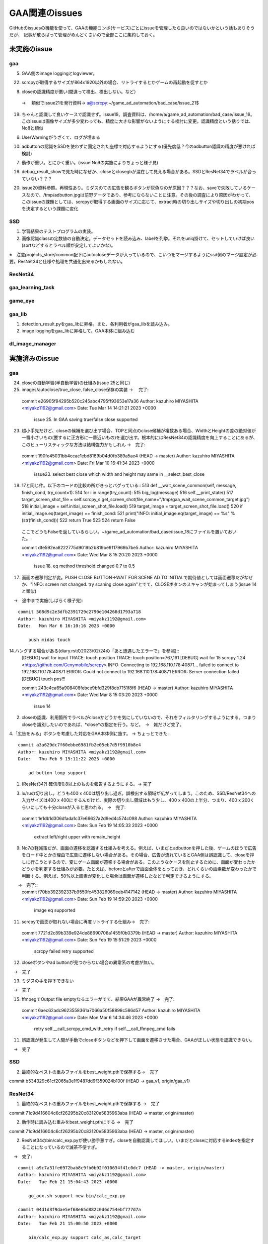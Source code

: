 ========================
GAA関連のissues
========================

GitHubのissuesの機能を使って、GAAの機能コンポ(サービス)ごとにissueを管理したら良いのではないかという話もありそうだが、
記事が散らばって管理がめんどくさいので全部ここに集約しておく。

未実施のissue
================

gaa
-----

5. GAA側のimage loggingとlogviewer。

22. scrcpyが取得するサイズが864x1920以外の場合、リトライするとかゲームの再起動を促すとか

8. closeの認識精度が悪い(間違って検出、検出しない。など）
 → 　類似でissue21を発行資料→ a@scrcpy:~/game_ad_automation/bad_case/issue_21$ 

19. ちゃんと認識して良いケースで認識せず。issue19。調査資料は、/home/a/game_ad_automation/bad_case/issue_19。このissueは画像サイズが多少変わっても、精度に大きな影響がないようにする検討に変更。認識精度という括りでは、No8と類似
  
6. UserWarningがうざくて、ログが埋まる

10. adbuttonの認識をSSDを使わずに固定された座標で対応するようにする(優先度低？今のadbutton認識の精度が悪ければ検討)


7. 動作が重い。とにかく重い。(issue No9の実施によりちょっと様子見)

16. debug_result_showで見た時になぜか、closeとclosegbが混在して見える場合がある。SSDとResNet34でラベルが合っていない？？？

20. issue20資料参照。再現性あり。ミダスのての広告を観るボタンが灰色なのが原因？？？なお、saveで失敗しているケースなので、/tmp/adbutton.jpgは前野データであり、参考にならないことに注意。その後の調査により原因がわかって、このissueの課題としては、scrcpyが取得する画面のサイズに応じて、extract時の切り出しサイズや切り出しの初期posを決定するという課題に変化


SSD
-----

1. 学習結果のテストプログラムの実装。

2. 画像認識classの定数値の自動決定。データセットを読み込み、labelを列挙。それをuniq掛けて、セットしていけば良い(sortなどするとラベル順が安定してよいかな)。

※　注意projects_store/common配下にautocloseデータが入っているので、こいつをマージするようにssd側のマージ設定が必要。ResNet34と仕様や処理を共通化出来るかもしれない。

ResNet34
------------

gaa_learning_task
-------------------------


game_eye
-----------------


gaa_lib
-----------

1. detection_result.pyをgaa_libに昇格。また、各利用者がgaa_libを読み込み。

2. image loggingをgaa_libに昇格して、GAA本体に組み込む

dl_image_manager
----------------------




実施済みのissue
====================

gaa
-----

24. closeの自動学習(半自動学習)の仕組み(issue 25と同じ)
25. images/autoclose/true_close, false_close保存の実装
    → 　完了::
  commit e26905f94295b520c245abc4795ff93653e17a36
  Author: kazuhiro MIYASHITA <miyakz1192@gmail.com>
  Date:   Tue Mar 14 14:21:21 2023 +0000
  
      issue 25. In GAA saving true/false close supported

23. 超小手先だけど、closeの候補を選び出す場合、TOPと同点のclose候補が複数ある場合、WidthとHeightの差の絶対値が一番小さいもの(要するに正方形に一番近いもの)を選び出す。根本的にはResNet34の認識精度を向上することにあるが、このヒューリスティックな方法は結構強力かもしれん
    →　完了::
  commit 190fe45031bb4ccac1ebd8189b04d0fb389a5ae4 (HEAD -> master)
  Author: kazuhiro MIYASHITA <miyakz1192@gmail.com>
  Date:   Fri Mar 10 16:41:34 2023 +0000
  
      issue23. select best close which width and height may same in __select_best_close
  

18. 17と同じ件。以下のコードの比較の所がきっとバグっている::
    513     def __wait_scene_common(self, message, finish_cond, try_count=1):
    514         for i in range(try_count): 
    515             big_log(message)
    516             self.__print_state()
    517             target_screen_shot_file = self.scrcpy_s.get_screen_shot(file_name="/tmp/gaa_wait_scene_common_target.jpg")
    518             initial_image = self.initial_screen_shot_file.load()
    519             target_image = target_screen_shot_file.load()
    520             if initial_image.eq(target_image) == finish_cond:
    521                 print("INFO: initial_image.eq(target_image) == %s" % (str(finish_cond)))
    522                 return True
    523 
    524         return False
  ここでどうもFalseを返しているらしい。~/game_ad_automation/bad_case/issue_18にファイルを置いておいた。::

  commit dfe592ea8222775d9019b2b819be9117969b7be5
  Author: kazuhiro MIYASHITA <miyakz1192@gmail.com>
  Date:   Wed Mar 8 15:20:20 2023 +0000
  
      issue 18. eq method threshold changed 0.7 to 0.5

17. 画面の遷移判定が変。PUSH CLOSE BUTTON->WAIT FOR SCENE AD TO INITIALで期待値としては画面遷移だがなぜか、"INFO: screen not changed. try scaning close again"とでて、CLOSEボタンのスキャンが始まってしまう(issue 14と類似)
　→　途中まで実施(しばらく様子見)::

  commit 508d9c2e3dfb2391729c2790e104268d1793a718
  Author: kazuhiro MIYASHITA <miyakz1192@gmail.com>
  Date:   Mon Mar 6 16:10:16 2023 +0000
  
      push midas touch

14.ハングする場合がある(diary.rstの2023/02/24の「あと遭遇したエラーで」を参照)::
  [DEBUG] wait for input
  TRACE: touch position
  TRACE: touch position=767,191
  [DEBUG] wait for 15
  scrcpy 1.24 <https://github.com/Genymobile/scrcpy>
  INFO: Connecting to 192.168.110.178:40871...
  failed to connect to 192.168.110.178:40871
  ERROR: Could not connect to 192.168.110.178:40871
  ERROR: Server connection failed
  [DEBUG] touch pos!!!

  commit 243c4ca65a908408febce9bfd329f8cb7151f8f6 (HEAD -> master)
  Author: kazuhiro MIYASHITA <miyakz1192@gmail.com>
  Date:   Wed Mar 8 15:03:20 2023 +0000
  
      issue 14
2. closeの認識、利用箇所でラベルがcloseかどうかを気にしていないので、それをフィルタリングするようにする。つまりcloseを識別したいのであれば、*close*の指定を行う。など。　→　雑だけど完了。

4.「広告をみる」ボタンを考慮した対応をGAA本体側に施す。 → ちょっとできた::

  commit a3a629dc7f60ebbe6981fb2e05eb7d5f9910b8e4
  Author: kazuhiro MIYASHITA <miyakz1192@gmail.com>
  Date:   Thu Feb 9 15:11:22 2023 +0000
  
      ad button loop support

1. (ResNet34?) 確信度0.8以上のものを報告するようにする。→ 完了

3. lu/ruの切り出し。どうも400 x 400は切り出し過ぎ。誤検出する領域が広がってしまう。このため、SSD/ResNet34への入力サイズは400 x 400にするんだけど、実際の切り出し領域はもう少し、400 x 400の上半分、つまり、400 x 200くらいにしても十分closeが入ると思われる。
   →　完了::

  commit 1e1db1d306dfada1c37e66627a2d9ed4c574c098
  Author: kazuhiro MIYASHITA <miyakz1192@gmail.com>
  Date:   Sun Feb 19 14:05:33 2023 +0000
  
      extract left/right upper with remain_height

9. No7の軽減策だが、画面の遷移を認識する仕組みを考える。例えば、いまだとadbuttonを押した後、ゲームのほうで広告をロード中とかの理由で広告に遷移しない場合がある。その場合、広告が流れているとGAA側は誤認識して、closeを押しに行こうとするので、変にゲーム画面が遷移する場合がある。このようなケースを防止するために、画面が変わったかどうかを判定する仕組みが必要。たとえば、beforeとafterで画面全体をとっておき、どれくらいの画素数が変わったかで判断する。例えば、50%以上画素が変化した場合は画面が遷移したなどで判定できるようにする。
　　→　完了::
  commit f70bb392392337b9550fc453826069eeb4147142 (HEAD -> master)
  Author: kazuhiro MIYASHITA <miyakz1192@gmail.com>
  Date:   Sun Feb 19 14:59:20 2023 +0000
  
      image eq supported

11. scrcpyで画面が取れない場合に再度リトライする仕組み→　完了::
  commit 7721d2c89b339e924de88690708a1455f0b0379b (HEAD -> master)
  Author: kazuhiro MIYASHITA <miyakz1192@gmail.com>
  Date:   Sun Feb 19 15:51:29 2023 +0000
  
      scrcpy failed retry supported

12. closeボタンやad buttonが見つからない場合の異常系の考慮が無い。
　→　完了

13. ミダスの手を押下できない
　→　完了

15. ffmpegでOutput file emptyなるエラーがでて、結果GAAが異常終了
    →　完了::
  commit 6aec62adc9623558361a7066a50f58898c586d57
  Author: kazuhiro MIYASHITA <miyakz1192@gmail.com>
  Date:   Mon Mar 6 14:34:46 2023 +0000
  
      retry self.__call_scrcpy_cmd_with_retry if self.__call_ffmpeg_cmd fails

11. 誤認識が発生して人間が手動でcloseボタンなどを押下して画面を遷移させた場合、GAAが正しい状態を認識できない。
　→　完了

  

SSD
-----

2. 最終的なベストの重みファイルをbest_weight.pthで保存する→　完了

commit b534329c61cf2065a3e1f9487dd9f359024b100f (HEAD -> gaa_v1, origin/gaa_v1)


ResNet34
------------

1. 最終的なベストの重みファイルをbest_weight.pthで保存する →　完了

commit 71c9d416604c6cf26295b20c83120e5835963aba (HEAD -> master, origin/master)

2. 動作時に読み込む重みをbest_weight.pthにする →　完了

commit 71c9d416604c6cf26295b20c83120e5835963aba (HEAD -> master, origin/master)

2. ResNet34のbin/calc_exp.pyが使い勝手悪すぎ。closeを自動認識してほしい。いまだとcloseに対応するindexを指定することになっているので滅茶不便すぎ。
　→　完了::
  
  commit a9c7a31fe6972bab8c9fb0b92f010634f41c0dc7 (HEAD -> master, origin/master)
  Author: kazuhiro MIYASHITA <miyakz1192@gmail.com>
  Date:   Tue Feb 21 15:04:43 2023 +0000
  
      go_aux.sh support new bin/calc_exp.py
  
  commit 04d1d3f9dae5ef68e65d882c0d6d754ebf777d7a
  Author: kazuhiro MIYASHITA <miyakz1192@gmail.com>
  Date:   Tue Feb 21 15:00:50 2023 +0000
  
      bin/calc_exp.py support calc_as,calc_target
  

gaa_learning_task
-------------------------

1. デプロイ機能の実装 →　完成

2. depoy.pyにて、SSDとResNet34の各々において、data_set.tar.gzを展開する処理を忘れていたので、追加してみたいとおもう。→　完了

1. algo選択サポートOK::
  commit 37216edd40f8701f904afa05580e0700fc05245d (HEAD -> master, origin/master)
  Author: kazuhiro MIYASHITA <miyakz1192@gmail.com>
  Date:   Sat Feb 11 15:25:56 2023 +0000
  
      select algo support

1. gaa_learning_taskで進捗状況がわからない。リモート実行するログを常に吐き出すようにしたい。learn_batchの結果を逐一出力。以下のURLが参考になるか。
   https://qiita.com/megmogmog1965/items/5f95b35539ed6b3cfa17
   →　完了::
  commit e9e9e82b03ec1b8116d7d3ff273b20ef9c9f301b (HEAD -> master, origin/master)
  Author: kazuhiro MIYASHITA <miyakz1192@gmail.com>
  Date:   Tue Feb 21 14:00:09 2023 +0000
  
      realtime output of long time script(ex: learn.sh) supported
  

game_eye
-----------------

1. SSDを呼び出すときにbest_weightを指定　→　完了

commit 4205ec5bf3e436ffcd37ea86431db680c50187c9 (HEAD -> master, origin/master)


gaa_lib
-----------

dl_image_manager
-------------------

4. bin/auto_project.pyの実装
　→　完了::
  
  commit 07cbbca8129005f53ea1f3e5d19e1065708060f7 (HEAD -> master, origin/master)
  Author: kazuhiro MIYASHITA <miyakz1192@gmail.com>
  Date:   Thu Mar 16 14:39:18 2023 +0000
  
      bug fix in file/number_suffix.py
  
  commit cd70521b34bc9c8f4a7e8e829bb9a021320db4dc (HEAD -> master, origin/master, origin/HEAD)
  Author: kazuhiro MIYASHITA <miyakz1192@gmail.com>
  Date:   Thu Mar 16 14:42:23 2023 +0000
  
      issue4 fix(bin/auto_project.py)
  

3. bin/merge_project.pyで引数に受けたテキストファイルを追加のsrcとして認識するようにする。
 →　完了::
  
  commit 11b65a5d0ab2bef49add6e40c04b770e368e0911 (HEAD -> master, origin/master, origin/HEAD)
  Author: kazuhiro MIYASHITA <miyakz1192@gmail.com>
  Date:   Sun Mar 12 16:08:42 2023 +0000
  
      in merge_project.py additional target src project in specified text file

2. resnet34/ssdごとにprojectsの内容を切り替えられるようにする。commonと各アルゴリズム固有のモノを分ける。::
  commit 2c7a50ded24b6ac237b79098067dced7e06f817d (HEAD -> master, origin/master, origin/HEAD)
  Author: kazuhiro MIYASHITA <miyakz1192@gmail.com>
  Date:   Sat Feb 11 15:20:24 2023 +0000
  
      support for changing projects each algo

2. projectsのマージ操作を実現する機能(diary.rstに実装アイデアのメモあり) →　完了::
  
  commit 813ba9dc866a0d09342dc16a9cd6cefdfdfe12cb (HEAD -> master, origin/master, origin/HEAD)
  Author: kazuhiro MIYASHITA <miyakz1192@gmail.com>
  Date:   Wed Mar 1 15:34:32 2023 +0000
  
      bin/merge_project.py in build.sh
  
  commit b8af116f5abbd5bbbb8a9c01a34a269e91ca084f
  Author: kazuhiro MIYASHITA <miyakz1192@gmail.com>
  Date:   Wed Mar 1 15:32:56 2023 +0000
  
      bin/merge_project.py delete src project support
  
  commit 59f8822856074463db7dd7e3a0e63fa1bedc0bdc
  Author: kazuhiro MIYASHITA <miyakz1192@gmail.com>
  Date:   Wed Mar 1 15:25:32 2023 +0000
  
      bin/merge_project.py bug fix and config support
  
  commit f601be73b90d37dd73bdfbc46fd57444296d1009
  Author: kazuhiro MIYASHITA <miyakz1192@gmail.com>
  Date:   Wed Mar 1 15:11:57 2023 +0000
  
      bin/merge_project.py ver 0.5
  
  commit 7cb8998ceb2ca38a0d21262114a0275503379792
  Author: kazuhiro MIYASHITA <miyakz1192@gmail.com>
  Date:   Wed Mar 1 14:06:42 2023 +0000
  
      bin/merge_project.py

1. master/image.jpgからannotation xmlを自動生成する。例えば、master/image.jpgが300 x 100の画像だとすると、annotationの画像サイズを指定するところもそのサイズだし、ピッタリサイズなのでxmin/ymin,xmax/ymaxの自動的に決定されるので。bin/gen_anno_xml.py。
   →　完了::
  
  commit 97150c37db0f266d85ad823f35f95bdd6943126e (HEAD -> master, origin/master, origin/HEAD)
  Author: kazuhiro MIYASHITA <miyakz1192@gmail.com>
  Date:   Sun Mar 12 15:43:36 2023 +0000
  
      bin/gen_anno_xml.py added
